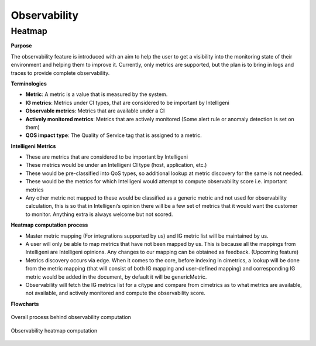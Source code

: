 **************
Observability
**************

Heatmap
########

**Purpose**

The observability feature is introduced with an aim to help the user to get a visibility into the monitoring state of their environment and helping them to improve it. Currently, only metrics are supported, but the plan is to bring in logs and traces to provide complete observability.


**Terminologies**

- **Metric**: A metric is a value that is measured by the system.
- **IG metrics**: Metrics under CI types, that are considered to be important by Intelligeni
- **Observable metrics**: Metrics that are available under a CI
- **Actively monitored metrics**: Metrics that are actively monitored (Some alert rule or anomaly detection is set on them)
- **QOS impact type**: The Quality of Service tag that is assigned to a metric.

**Intelligeni Metrics**

- These are metrics that are considered to be important by Intelligeni
- These metrics would be under an Intelligeni CI type (host, application, etc.)
- These would be pre-classified into QoS types, so additional lookup at metric discovery for the same is not needed.
- These would be the metrics for which Intelligeni would attempt to compute observability score i.e. important metrics
- Any other metric not mapped to these would be classified as a generic metric and not used for observability calculation, this is so that in Intelligeni’s opinion there will be a few set of metrics that it would want the customer to monitor. Anything extra is always welcome but not scored.

**Heatmap computation process**

- Master metric mapping (For integrations supported by us) and IG metric list will be maintained by us.
- A user will only be able to map metrics that have not been mapped by us. This is because all the mappings from Intelligeni are Intelligeni opinions. Any changes to our mapping can be obtained as feedback. (Upcoming feature)
- Metrics discovery occurs via edge. When it comes to the core, before indexing in cimetrics, a lookup will be done from the metric mapping (that will consist of both IG mapping and user-defined mapping) and corresponding IG metric would be added in the document, by default it will be genericMetric.
- Observability will fetch the IG metrics list for a citype and compare from cimetrics as to what metrics are available, not available, and actively monitored and compute the observability score.

**Flowcharts**



.. figure:: end-to-end-flow.JPG
    :alt: Process
    :figclass: align-center

    Overall process behind observability computation

.. figure:: heatmap-compute.JPG
    :alt: alternate text
    :figclass: align-center

    Observability heatmap computation
